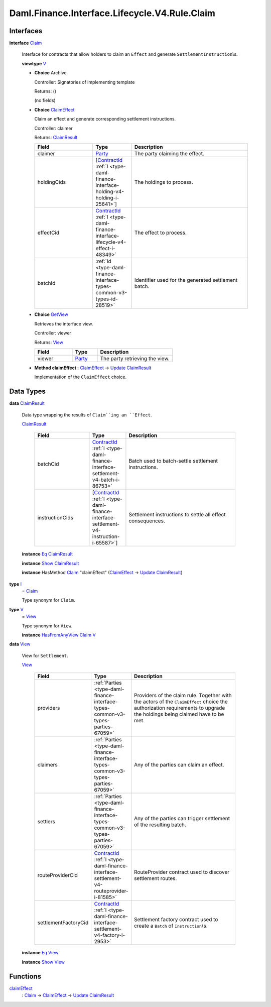 .. Copyright (c) 2024 Digital Asset (Switzerland) GmbH and/or its affiliates. All rights reserved.
.. SPDX-License-Identifier: Apache-2.0

.. _module-daml-finance-interface-lifecycle-v4-rule-claim-89954:

Daml.Finance.Interface.Lifecycle.V4.Rule.Claim
==============================================

Interfaces
----------

.. _type-daml-finance-interface-lifecycle-v4-rule-claim-claim-387:

**interface** `Claim <type-daml-finance-interface-lifecycle-v4-rule-claim-claim-387_>`_

  Interface for contracts that allow holders to claim an ``Effect`` and generate
  ``SettlementInstruction``\\s\.

  **viewtype** `V <type-daml-finance-interface-lifecycle-v4-rule-claim-v-31825_>`_

  + **Choice** Archive

    Controller\: Signatories of implementing template

    Returns\: ()

    (no fields)

  + .. _type-daml-finance-interface-lifecycle-v4-rule-claim-claimeffect-78754:

    **Choice** `ClaimEffect <type-daml-finance-interface-lifecycle-v4-rule-claim-claimeffect-78754_>`_

    Claim an effect and generate corresponding settlement instructions\.

    Controller\: claimer

    Returns\: `ClaimResult <type-daml-finance-interface-lifecycle-v4-rule-claim-claimresult-10226_>`_

    .. list-table::
       :widths: 15 10 30
       :header-rows: 1

       * - Field
         - Type
         - Description
       * - claimer
         - `Party <https://docs.daml.com/daml/stdlib/Prelude.html#type-da-internal-lf-party-57932>`_
         - The party claiming the effect\.
       * - holdingCids
         - \[`ContractId <https://docs.daml.com/daml/stdlib/Prelude.html#type-da-internal-lf-contractid-95282>`_ :ref:`I <type-daml-finance-interface-holding-v4-holding-i-25641>`\]
         - The holdings to process\.
       * - effectCid
         - `ContractId <https://docs.daml.com/daml/stdlib/Prelude.html#type-da-internal-lf-contractid-95282>`_ :ref:`I <type-daml-finance-interface-lifecycle-v4-effect-i-48349>`
         - The effect to process\.
       * - batchId
         - :ref:`Id <type-daml-finance-interface-types-common-v3-types-id-28519>`
         - Identifier used for the generated settlement batch\.

  + .. _type-daml-finance-interface-lifecycle-v4-rule-claim-getview-7150:

    **Choice** `GetView <type-daml-finance-interface-lifecycle-v4-rule-claim-getview-7150_>`_

    Retrieves the interface view\.

    Controller\: viewer

    Returns\: `View <type-daml-finance-interface-lifecycle-v4-rule-claim-view-14471_>`_

    .. list-table::
       :widths: 15 10 30
       :header-rows: 1

       * - Field
         - Type
         - Description
       * - viewer
         - `Party <https://docs.daml.com/daml/stdlib/Prelude.html#type-da-internal-lf-party-57932>`_
         - The party retrieving the view\.

  + **Method claimEffect \:** `ClaimEffect <type-daml-finance-interface-lifecycle-v4-rule-claim-claimeffect-78754_>`_ \-\> `Update <https://docs.daml.com/daml/stdlib/Prelude.html#type-da-internal-lf-update-68072>`_ `ClaimResult <type-daml-finance-interface-lifecycle-v4-rule-claim-claimresult-10226_>`_

    Implementation of the ``ClaimEffect`` choice\.

Data Types
----------

.. _type-daml-finance-interface-lifecycle-v4-rule-claim-claimresult-10226:

**data** `ClaimResult <type-daml-finance-interface-lifecycle-v4-rule-claim-claimresult-10226_>`_

  Data type wrapping the results of ``Claim``ing an ``Effect``\.

  .. _constr-daml-finance-interface-lifecycle-v4-rule-claim-claimresult-83491:

  `ClaimResult <constr-daml-finance-interface-lifecycle-v4-rule-claim-claimresult-83491_>`_

    .. list-table::
       :widths: 15 10 30
       :header-rows: 1

       * - Field
         - Type
         - Description
       * - batchCid
         - `ContractId <https://docs.daml.com/daml/stdlib/Prelude.html#type-da-internal-lf-contractid-95282>`_ :ref:`I <type-daml-finance-interface-settlement-v4-batch-i-86753>`
         - Batch used to batch\-settle settlement instructions\.
       * - instructionCids
         - \[`ContractId <https://docs.daml.com/daml/stdlib/Prelude.html#type-da-internal-lf-contractid-95282>`_ :ref:`I <type-daml-finance-interface-settlement-v4-instruction-i-65587>`\]
         - Settlement instructions to settle all effect consequences\.

  **instance** `Eq <https://docs.daml.com/daml/stdlib/Prelude.html#class-ghc-classes-eq-22713>`_ `ClaimResult <type-daml-finance-interface-lifecycle-v4-rule-claim-claimresult-10226_>`_

  **instance** `Show <https://docs.daml.com/daml/stdlib/Prelude.html#class-ghc-show-show-65360>`_ `ClaimResult <type-daml-finance-interface-lifecycle-v4-rule-claim-claimresult-10226_>`_

  **instance** HasMethod `Claim <type-daml-finance-interface-lifecycle-v4-rule-claim-claim-387_>`_ \"claimEffect\" (`ClaimEffect <type-daml-finance-interface-lifecycle-v4-rule-claim-claimeffect-78754_>`_ \-\> `Update <https://docs.daml.com/daml/stdlib/Prelude.html#type-da-internal-lf-update-68072>`_ `ClaimResult <type-daml-finance-interface-lifecycle-v4-rule-claim-claimresult-10226_>`_)

.. _type-daml-finance-interface-lifecycle-v4-rule-claim-i-38438:

**type** `I <type-daml-finance-interface-lifecycle-v4-rule-claim-i-38438_>`_
  \= `Claim <type-daml-finance-interface-lifecycle-v4-rule-claim-claim-387_>`_

  Type synonym for ``Claim``\.

.. _type-daml-finance-interface-lifecycle-v4-rule-claim-v-31825:

**type** `V <type-daml-finance-interface-lifecycle-v4-rule-claim-v-31825_>`_
  \= `View <type-daml-finance-interface-lifecycle-v4-rule-claim-view-14471_>`_

  Type synonym for ``View``\.

  **instance** `HasFromAnyView <https://docs.daml.com/daml/stdlib/DA-Internal-Interface-AnyView.html#class-da-internal-interface-anyview-hasfromanyview-30108>`_ `Claim <type-daml-finance-interface-lifecycle-v4-rule-claim-claim-387_>`_ `V <type-daml-finance-interface-lifecycle-v4-rule-claim-v-31825_>`_

.. _type-daml-finance-interface-lifecycle-v4-rule-claim-view-14471:

**data** `View <type-daml-finance-interface-lifecycle-v4-rule-claim-view-14471_>`_

  View for ``Settlement``\.

  .. _constr-daml-finance-interface-lifecycle-v4-rule-claim-view-60072:

  `View <constr-daml-finance-interface-lifecycle-v4-rule-claim-view-60072_>`_

    .. list-table::
       :widths: 15 10 30
       :header-rows: 1

       * - Field
         - Type
         - Description
       * - providers
         - :ref:`Parties <type-daml-finance-interface-types-common-v3-types-parties-67059>`
         - Providers of the claim rule\. Together with the actors of the ``ClaimEffect`` choice the authorization requirements to upgrade the holdings being claimed have to be met\.
       * - claimers
         - :ref:`Parties <type-daml-finance-interface-types-common-v3-types-parties-67059>`
         - Any of the parties can claim an effect\.
       * - settlers
         - :ref:`Parties <type-daml-finance-interface-types-common-v3-types-parties-67059>`
         - Any of the parties can trigger settlement of the resulting batch\.
       * - routeProviderCid
         - `ContractId <https://docs.daml.com/daml/stdlib/Prelude.html#type-da-internal-lf-contractid-95282>`_ :ref:`I <type-daml-finance-interface-settlement-v4-routeprovider-i-81585>`
         - RouteProvider contract used to discover settlement routes\.
       * - settlementFactoryCid
         - `ContractId <https://docs.daml.com/daml/stdlib/Prelude.html#type-da-internal-lf-contractid-95282>`_ :ref:`I <type-daml-finance-interface-settlement-v4-factory-i-2953>`
         - Settlement factory contract used to create a ``Batch`` of ``Instruction``\\s\.

  **instance** `Eq <https://docs.daml.com/daml/stdlib/Prelude.html#class-ghc-classes-eq-22713>`_ `View <type-daml-finance-interface-lifecycle-v4-rule-claim-view-14471_>`_

  **instance** `Show <https://docs.daml.com/daml/stdlib/Prelude.html#class-ghc-show-show-65360>`_ `View <type-daml-finance-interface-lifecycle-v4-rule-claim-view-14471_>`_

Functions
---------

.. _function-daml-finance-interface-lifecycle-v4-rule-claim-claimeffect-64470:

`claimEffect <function-daml-finance-interface-lifecycle-v4-rule-claim-claimeffect-64470_>`_
  \: `Claim <type-daml-finance-interface-lifecycle-v4-rule-claim-claim-387_>`_ \-\> `ClaimEffect <type-daml-finance-interface-lifecycle-v4-rule-claim-claimeffect-78754_>`_ \-\> `Update <https://docs.daml.com/daml/stdlib/Prelude.html#type-da-internal-lf-update-68072>`_ `ClaimResult <type-daml-finance-interface-lifecycle-v4-rule-claim-claimresult-10226_>`_
